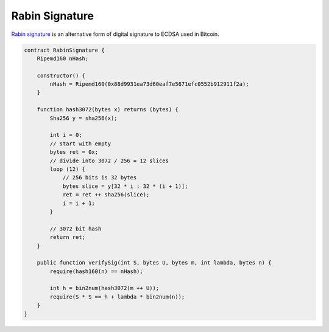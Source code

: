 ===============
Rabin Signature
===============

`Rabin signature <https://nchain.com/app/uploads/2018/09/Rabin-Signatures-in-Bitcoin-Cash.pdf>`_ is an alternative form of digital signature to ECDSA used in Bitcoin.

.. code-block:: solidity

    contract RabinSignature {
        Ripemd160 nHash;

        constructor() {
            nHash = Ripemd160(0x88d9931ea73d60eaf7e5671efc0552b912911f2a);
        }

        function hash3072(bytes x) returns (bytes) {
            Sha256 y = sha256(x);

            int i = 0;
            // start with empty
            bytes ret = 0x;
            // divide into 3072 / 256 = 12 slices
            loop (12) {
                // 256 bits is 32 bytes
                bytes slice = y[32 * i : 32 * (i + 1)];
                ret = ret ++ sha256(slice);
                i = i + 1;
            }

            // 3072 bit hash
            return ret;
        }

        public function verifySig(int S, bytes U, bytes m, int lambda, bytes n) {
            require(hash160(n) == nHash);

            int h = bin2num(hash3072(m ++ U));
            require(S * S == h + lambda * bin2num(n));
        }
    }